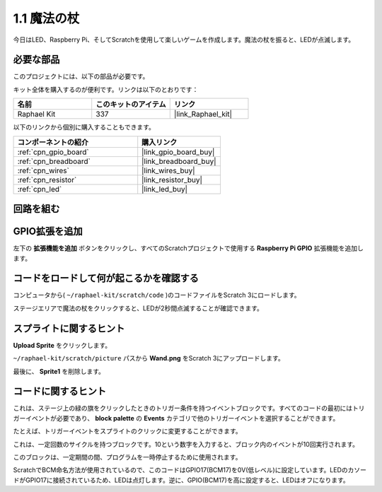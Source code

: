 .. _1.1_scratch:

1.1 魔法の杖
=================

今日はLED、Raspberry Pi、そしてScratchを使用して楽しいゲームを作成します。魔法の杖を振ると、LEDが点滅します。

.. image:: img/1.1_header.png

必要な部品
------------------------------

このプロジェクトには、以下の部品が必要です。

.. image:: img/1.1_list.png

キット全体を購入するのが便利です。リンクは以下のとおりです：

.. list-table::
    :widths: 20 20 20
    :header-rows: 1

    *   - 名前	
        - このキットのアイテム
        - リンク
    *   - Raphael Kit
        - 337
        - |link_Raphael_kit|

以下のリンクから個別に購入することもできます。

.. list-table::
    :widths: 30 20
    :header-rows: 1

    *   - コンポーネントの紹介
        - 購入リンク

    *   - :ref:`cpn_gpio_board`
        - |link_gpio_board_buy|
    *   - :ref:`cpn_breadboard`
        - |link_breadboard_buy|
    *   - :ref:`cpn_wires`
        - |link_wires_buy|
    *   - :ref:`cpn_resistor`
        - |link_resistor_buy|
    *   - :ref:`cpn_led`
        - |link_led_buy|

回路を組む
-----------------------

.. image:: img/1.1_image49.png

GPIO拡張を追加
---------------------

左下の **拡張機能を追加** ボタンをクリックし、すべてのScratchプロジェクトで使用する **Raspberry Pi GPIO** 拡張機能を追加します。

.. image:: img/1.1_scratchled1.png
    :align: center

.. image:: img/1.1_scratchled2.png
    :align: center

.. image:: img/1.1_scratchled3.png
    :align: center

コードをロードして何が起こるかを確認する
-----------------------------------------

コンピュータから( ``~/raphael-kit/scratch/code`` )のコードファイルをScratch 3にロードします。

.. image:: img/1.1_scratch_step1.png

.. image:: img/1.1_scratch_step2.png

ステージエリアで魔法の杖をクリックすると、LEDが2秒間点滅することが確認できます。

.. image:: img/1.1_step3.png

スプライトに関するヒント
--------------------------

**Upload Sprite** をクリックします。

.. image:: img/1.1_upload_sprite.png

``~/raphael-kit/scratch/picture`` パスから **Wand.png** をScratch 3にアップロードします。

.. image:: img/1.1_upload.png

最後に、 **Sprite1** を削除します。

.. image:: img/1.1_delete.png

コードに関するヒント
---------------------

.. image:: img/1.1_LED1.png
  :width: 300

これは、ステージ上の緑の旗をクリックしたときのトリガー条件を持つイベントブロックです。すべてのコードの最初にはトリガーイベントが必要であり、 **block palette** の **Events** カテゴリで他のトリガーイベントを選択することができます。

.. image:: img/1.1_events.png
  :width: 300

たとえば、トリガーイベントをスプライトのクリックに変更することができます。

.. image:: img/1.1_LED2.png
  :width: 300

これは、一定回数のサイクルを持つブロックです。10という数字を入力すると、ブロック内のイベントが10回実行されます。

.. image:: img/1.1_LED4.png
  :width: 300

このブロックは、一定期間の間、プログラムを一時停止するために使用されます。

.. image:: img/1.1_LED3.png
  :width: 500

ScratchでBCM命名方法が使用されているので、このコードはGPIO17(BCM17)を0V(低レベル)に設定しています。LEDのカソードがGPIO17に接続されているため、LEDは点灯します。逆に、GPIO(BCM17)を高に設定すると、LEDはオフになります。
